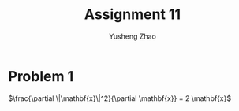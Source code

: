 #+TITLE: Assignment 11
#+AUTHOR: Yusheng Zhao
#+OPTIONS: toc:nil

* Problem 1
$\frac{\partial \|\mathbf{x}\|^2}{\partial \mathbf{x}} = 2 \mathbf{x}$
